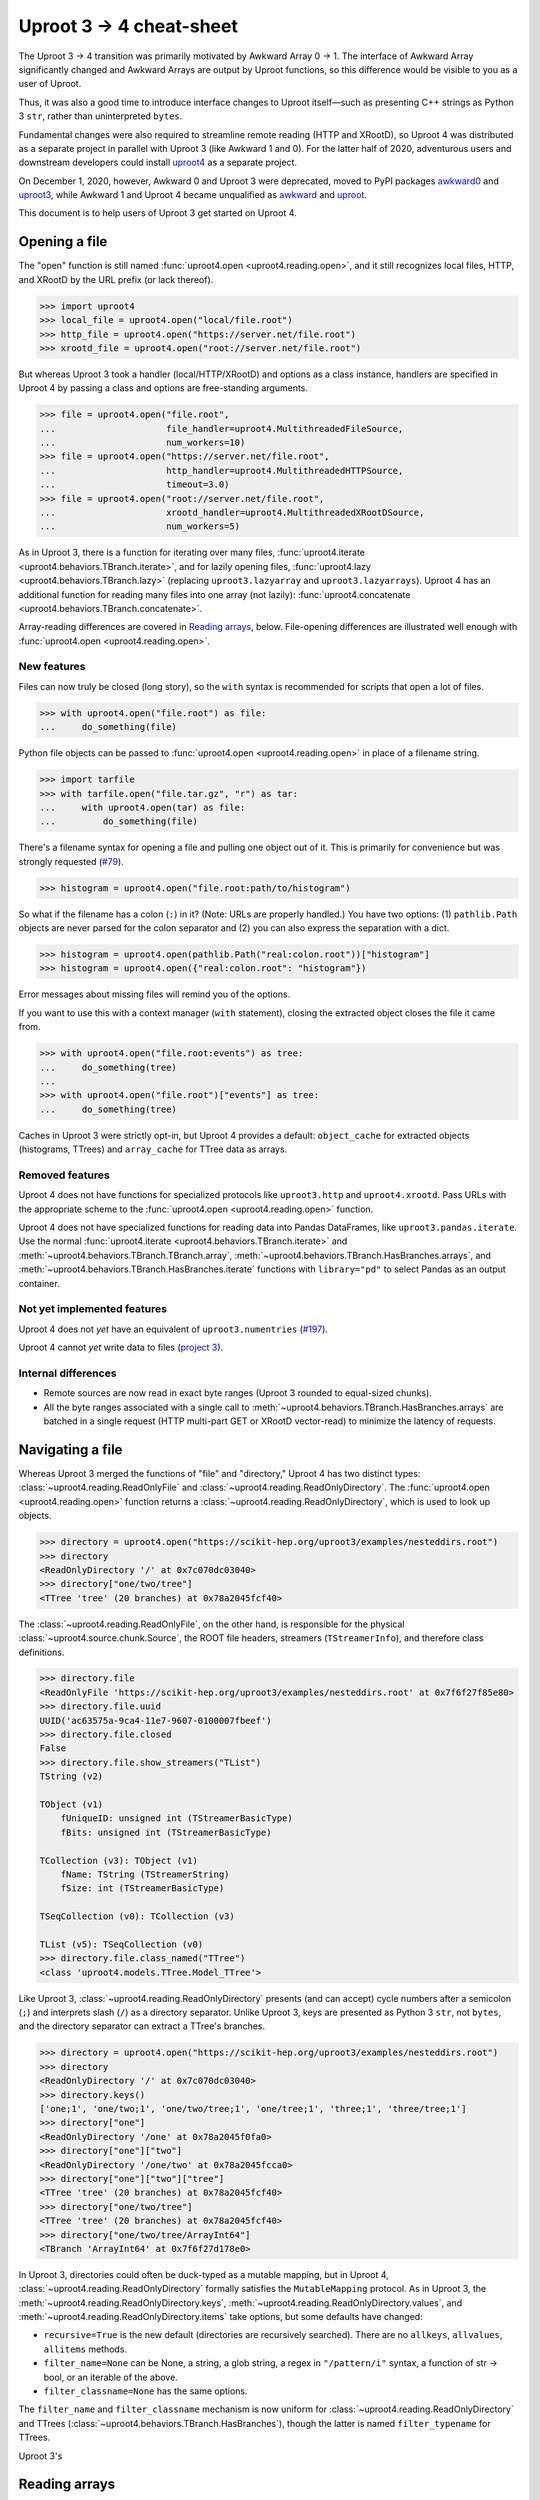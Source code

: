 Uproot 3 → 4 cheat-sheet
========================

The Uproot 3 → 4 transition was primarily motivated by Awkward Array 0 → 1. The interface of Awkward Array significantly changed and Awkward Arrays are output by Uproot functions, so this difference would be visible to you as a user of Uproot.

Thus, it was also a good time to introduce interface changes to Uproot itself—such as presenting C++ strings as Python 3 ``str``, rather than uninterpreted ``bytes``.

Fundamental changes were also required to streamline remote reading (HTTP and XRootD), so Uproot 4 was distributed as a separate project in parallel with Uproot 3 (like Awkward 1 and 0). For the latter half of 2020, adventurous users and downstream developers could install `uproot4 <https://pypi.org/project/uproot4/>`__ as a separate project.

.. image:: https://raw.githubusercontent.com/scikit-hep/uproot4/jpivarski/write-cheat-sheet/docs-img/diagrams/uproot-awkward-timeline.png
  :width: 100%

On December 1, 2020, however, Awkward 0 and Uproot 3 were deprecated, moved to PyPI packages `awkward0 <https://pypi.org/project/awkward0/>`__ and `uproot3 <https://pypi.org/project/uproot3/>`__, while Awkward 1 and Uproot 4 became unqualified as `awkward <https://pypi.org/project/awkward/>`__ and `uproot <https://pypi.org/project/uproot/>`__.

This document is to help users of Uproot 3 get started on Uproot 4.

Opening a file
--------------

The "open" function is still named :func:`uproot4.open <uproot4.reading.open>`, and it still recognizes local files, HTTP, and XRootD by the URL prefix (or lack thereof).

.. code-block:: python

    >>> import uproot4
    >>> local_file = uproot4.open("local/file.root")
    >>> http_file = uproot4.open("https://server.net/file.root")
    >>> xrootd_file = uproot4.open("root://server.net/file.root")

But whereas Uproot 3 took a handler (local/HTTP/XRootD) and options as a class instance, handlers are specified in Uproot 4 by passing a class and options are free-standing arguments.

.. code-block:: python

    >>> file = uproot4.open("file.root",
    ...                     file_handler=uproot4.MultithreadedFileSource,
    ...                     num_workers=10)
    >>> file = uproot4.open("https://server.net/file.root",
    ...                     http_handler=uproot4.MultithreadedHTTPSource,
    ...                     timeout=3.0)
    >>> file = uproot4.open("root://server.net/file.root",
    ...                     xrootd_handler=uproot4.MultithreadedXRootDSource,
    ...                     num_workers=5)

As in Uproot 3, there is a function for iterating over many files, :func:`uproot4.iterate <uproot4.behaviors.TBranch.iterate>`, and for lazily opening files, :func:`uproot4.lazy <uproot4.behaviors.TBranch.lazy>` (replacing ``uproot3.lazyarray`` and ``uproot3.lazyarrays``). Uproot 4 has an additional function for reading many files into one array (not lazily): :func:`uproot4.concatenate <uproot4.behaviors.TBranch.concatenate>`.

Array-reading differences are covered in `Reading arrays <#reading-arrays>`__, below. File-opening differences are illustrated well enough with :func:`uproot4.open <uproot4.reading.open>`.

New features
""""""""""""

Files can now truly be closed (long story), so the ``with`` syntax is recommended for scripts that open a lot of files.

.. code-block:: python

    >>> with uproot4.open("file.root") as file:
    ...     do_something(file)

Python file objects can be passed to :func:`uproot4.open <uproot4.reading.open>` in place of a filename string.

.. code-block:: python

    >>> import tarfile
    >>> with tarfile.open("file.tar.gz", "r") as tar:
    ...     with uproot4.open(tar) as file:
    ...         do_something(file)

There's a filename syntax for opening a file and pulling one object out of it. This is primarily for convenience but was strongly requested (`#79 <https://github.com/scikit-hep/uproot4/issues/79>`__).

.. code-block:: python

    >>> histogram = uproot4.open("file.root:path/to/histogram")

So what if the filename has a colon (``:``) in it? (Note: URLs are properly handled.) You have two options: (1) ``pathlib.Path`` objects are never parsed for the colon separator and (2) you can also express the separation with a dict.

.. code-block:: python

    >>> histogram = uproot4.open(pathlib.Path("real:colon.root"))["histogram"]
    >>> histogram = uproot4.open({"real:colon.root": "histogram"})

Error messages about missing files will remind you of the options.

If you want to use this with a context manager (``with`` statement), closing the extracted object closes the file it came from.

.. code-block:: python

    >>> with uproot4.open("file.root:events") as tree:
    ...     do_something(tree)
    ... 
    >>> with uproot4.open("file.root")["events"] as tree:
    ...     do_something(tree)

Caches in Uproot 3 were strictly opt-in, but Uproot 4 provides a default: ``object_cache`` for extracted objects (histograms, TTrees) and ``array_cache`` for TTree data as arrays.

Removed features
""""""""""""""""

Uproot 4 does not have functions for specialized protocols like ``uproot3.http`` and ``uproot4.xrootd``. Pass URLs with the appropriate scheme to the :func:`uproot4.open <uproot4.reading.open>` function.

Uproot 4 does not have specialized functions for reading data into Pandas DataFrames, like ``uproot3.pandas.iterate``. Use the normal :func:`uproot4.iterate <uproot4.behaviors.TBranch.iterate>` and :meth:`~uproot4.behaviors.TBranch.TBranch.array`, :meth:`~uproot4.behaviors.TBranch.HasBranches.arrays`, and :meth:`~uproot4.behaviors.TBranch.HasBranches.iterate` functions with ``library="pd"`` to select Pandas as an output container.

Not yet implemented features
""""""""""""""""""""""""""""

Uproot 4 does not *yet* have an equivalent of ``uproot3.numentries`` (`#197 <https://github.com/scikit-hep/uproot4/issues/197>`__).

Uproot 4 cannot *yet* write data to files (`project 3 <https://github.com/scikit-hep/uproot4/projects/3>`__).

Internal differences
""""""""""""""""""""

* Remote sources are now read in exact byte ranges (Uproot 3 rounded to equal-sized chunks).

* All the byte ranges associated with a single call to :meth:`~uproot4.behaviors.TBranch.HasBranches.arrays` are batched in a single request (HTTP multi-part GET or XRootD vector-read) to minimize the latency of requests.

Navigating a file
-----------------

Whereas Uproot 3 merged the functions of "file" and "directory," Uproot 4 has two distinct types: :class:`~uproot4.reading.ReadOnlyFile` and :class:`~uproot4.reading.ReadOnlyDirectory`. The :func:`uproot4.open <uproot4.reading.open>` function returns a :class:`~uproot4.reading.ReadOnlyDirectory`, which is used to look up objects.

.. code-block:: python

    >>> directory = uproot4.open("https://scikit-hep.org/uproot3/examples/nesteddirs.root")
    >>> directory
    <ReadOnlyDirectory '/' at 0x7c070dc03040>
    >>> directory["one/two/tree"]
    <TTree 'tree' (20 branches) at 0x78a2045fcf40>

The :class:`~uproot4.reading.ReadOnlyFile`, on the other hand, is responsible for the physical :class:`~uproot4.source.chunk.Source`, the ROOT file headers, streamers (``TStreamerInfo``), and therefore class definitions.

.. code-block:: python

    >>> directory.file
    <ReadOnlyFile 'https://scikit-hep.org/uproot3/examples/nesteddirs.root' at 0x7f6f27f85e80>
    >>> directory.file.uuid
    UUID('ac63575a-9ca4-11e7-9607-0100007fbeef')
    >>> directory.file.closed
    False
    >>> directory.file.show_streamers("TList")
    TString (v2)

    TObject (v1)
        fUniqueID: unsigned int (TStreamerBasicType)
        fBits: unsigned int (TStreamerBasicType)

    TCollection (v3): TObject (v1)
        fName: TString (TStreamerString)
        fSize: int (TStreamerBasicType)

    TSeqCollection (v0): TCollection (v3)

    TList (v5): TSeqCollection (v0)
    >>> directory.file.class_named("TTree")
    <class 'uproot4.models.TTree.Model_TTree'>

Like Uproot 3, :class:`~uproot4.reading.ReadOnlyDirectory` presents (and can accept) cycle numbers after a semicolon (``;``) and interprets slash (``/``) as a directory separator. Unlike Uproot 3, keys are presented as Python 3 ``str``, not ``bytes``, and the directory separator can extract a TTree's branches.

.. code-block:: python

    >>> directory = uproot4.open("https://scikit-hep.org/uproot3/examples/nesteddirs.root")
    >>> directory
    <ReadOnlyDirectory '/' at 0x7c070dc03040>
    >>> directory.keys()
    ['one;1', 'one/two;1', 'one/two/tree;1', 'one/tree;1', 'three;1', 'three/tree;1']
    >>> directory["one"]
    <ReadOnlyDirectory '/one' at 0x78a2045f0fa0>
    >>> directory["one"]["two"]
    <ReadOnlyDirectory '/one/two' at 0x78a2045fcca0>
    >>> directory["one"]["two"]["tree"]
    <TTree 'tree' (20 branches) at 0x78a2045fcf40>
    >>> directory["one/two/tree"]
    <TTree 'tree' (20 branches) at 0x78a2045fcf40>
    >>> directory["one/two/tree/ArrayInt64"]
    <TBranch 'ArrayInt64' at 0x7f6f27d178e0>

In Uproot 3, directories could often be duck-typed as a mutable mapping, but in Uproot 4, :class:`~uproot4.reading.ReadOnlyDirectory` formally satisfies the ``MutableMapping`` protocol. As in Uproot 3, the :meth:`~uproot4.reading.ReadOnlyDirectory.keys`, :meth:`~uproot4.reading.ReadOnlyDirectory.values`, and :meth:`~uproot4.reading.ReadOnlyDirectory.items` take options, but some defaults have changed:

* ``recursive=True`` is the new default (directories are recursively searched). There are no ``allkeys``, ``allvalues``, ``allitems`` methods.
* ``filter_name=None`` can be None, a string, a glob string, a regex in ``"/pattern/i"`` syntax, a function of str → bool, or an iterable of the above.
* ``filter_classname=None`` has the same options.

The ``filter_name`` and ``filter_classname`` mechanism is now uniform for :class:`~uproot4.reading.ReadOnlyDirectory` and TTrees (:class:`~uproot4.behaviors.TBranch.HasBranches`), though the latter is named ``filter_typename`` for TTrees.

Uproot 3's 



Reading arrays
--------------
